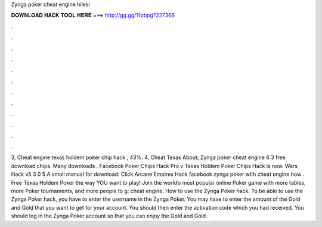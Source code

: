 Zynga poker cheat engine hilesi

𝐃𝐎𝐖𝐍𝐋𝐎𝐀𝐃 𝐇𝐀𝐂𝐊 𝐓𝐎𝐎𝐋 𝐇𝐄𝐑𝐄 ===> http://gg.gg/11pbpg?227366

.

.

.

.

.

.

.

.

.

.

.

.

3, Cheat engine texas holdem poker chip hack , 43%. 4, Cheat Texas About; Zynga poker cheat engine 6 3 free download chips. Many downloads . Facebook Poker Chips Hack Pro v Texas Holdem Poker Chips Hack is now. Wars Hack v5 3 0 5 A small manual for download: Click Arcane Empires Hack facebook zynga poker with cheat engine how . Free Texas Holdem Poker the way YOU want to play! Join the world’s most popular online Poker game with more tables, more Poker tournaments, and more people to g: cheat engine. How to use the Zynga Poker hack. To be able to use the Zynga Poker hack, you have to enter the username in the Zynga Poker. You may have to enter the amount of the Gold and Gold that you want to get for your account. You should then enter the activation code which you had received. You should log in the Zynga Poker account so that you can enjoy the Gold and Gold .
